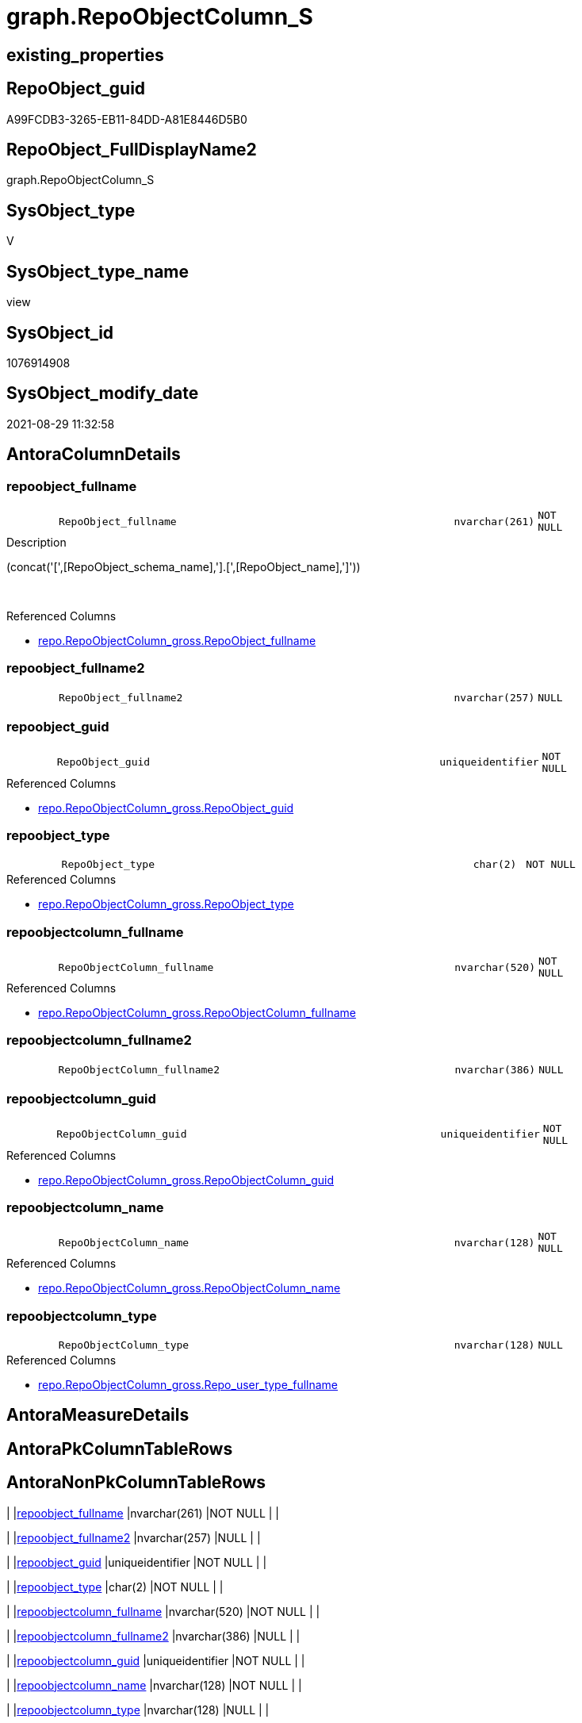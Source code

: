 // tag::HeaderFullDisplayName[]
= graph.RepoObjectColumn_S
// end::HeaderFullDisplayName[]

== existing_properties

// tag::existing_properties[]
:ExistsProperty--antorareferencedlist:
:ExistsProperty--is_repo_managed:
:ExistsProperty--is_ssas:
:ExistsProperty--referencedobjectlist:
:ExistsProperty--sql_modules_definition:
:ExistsProperty--FK:
:ExistsProperty--AntoraIndexList:
:ExistsProperty--Columns:
// end::existing_properties[]

== RepoObject_guid

// tag::RepoObject_guid[]
A99FCDB3-3265-EB11-84DD-A81E8446D5B0
// end::RepoObject_guid[]

== RepoObject_FullDisplayName2

// tag::RepoObject_FullDisplayName2[]
graph.RepoObjectColumn_S
// end::RepoObject_FullDisplayName2[]

== SysObject_type

// tag::SysObject_type[]
V 
// end::SysObject_type[]

== SysObject_type_name

// tag::SysObject_type_name[]
view
// end::SysObject_type_name[]

== SysObject_id

// tag::SysObject_id[]
1076914908
// end::SysObject_id[]

== SysObject_modify_date

// tag::SysObject_modify_date[]
2021-08-29 11:32:58
// end::SysObject_modify_date[]

== AntoraColumnDetails

// tag::AntoraColumnDetails[]
[#column-repoobject_fullname]
=== repoobject_fullname

[cols="d,8m,m,m,m,d"]
|===
|
|RepoObject_fullname
|nvarchar(261)
|NOT NULL
|
|
|===

.Description
--
(concat('[',[RepoObject_schema_name],'].[',[RepoObject_name],']'))
--
{empty} +

.Referenced Columns
--
* xref:repo.repoobjectcolumn_gross.adoc#column-repoobject_fullname[+repo.RepoObjectColumn_gross.RepoObject_fullname+]
--


[#column-repoobject_fullname2]
=== repoobject_fullname2

[cols="d,8m,m,m,m,d"]
|===
|
|RepoObject_fullname2
|nvarchar(257)
|NULL
|
|
|===


[#column-repoobject_guid]
=== repoobject_guid

[cols="d,8m,m,m,m,d"]
|===
|
|RepoObject_guid
|uniqueidentifier
|NOT NULL
|
|
|===

.Referenced Columns
--
* xref:repo.repoobjectcolumn_gross.adoc#column-repoobject_guid[+repo.RepoObjectColumn_gross.RepoObject_guid+]
--


[#column-repoobject_type]
=== repoobject_type

[cols="d,8m,m,m,m,d"]
|===
|
|RepoObject_type
|char(2)
|NOT NULL
|
|
|===

.Referenced Columns
--
* xref:repo.repoobjectcolumn_gross.adoc#column-repoobject_type[+repo.RepoObjectColumn_gross.RepoObject_type+]
--


[#column-repoobjectcolumn_fullname]
=== repoobjectcolumn_fullname

[cols="d,8m,m,m,m,d"]
|===
|
|RepoObjectColumn_fullname
|nvarchar(520)
|NOT NULL
|
|
|===

.Referenced Columns
--
* xref:repo.repoobjectcolumn_gross.adoc#column-repoobjectcolumn_fullname[+repo.RepoObjectColumn_gross.RepoObjectColumn_fullname+]
--


[#column-repoobjectcolumn_fullname2]
=== repoobjectcolumn_fullname2

[cols="d,8m,m,m,m,d"]
|===
|
|RepoObjectColumn_fullname2
|nvarchar(386)
|NULL
|
|
|===


[#column-repoobjectcolumn_guid]
=== repoobjectcolumn_guid

[cols="d,8m,m,m,m,d"]
|===
|
|RepoObjectColumn_guid
|uniqueidentifier
|NOT NULL
|
|
|===

.Referenced Columns
--
* xref:repo.repoobjectcolumn_gross.adoc#column-repoobjectcolumn_guid[+repo.RepoObjectColumn_gross.RepoObjectColumn_guid+]
--


[#column-repoobjectcolumn_name]
=== repoobjectcolumn_name

[cols="d,8m,m,m,m,d"]
|===
|
|RepoObjectColumn_name
|nvarchar(128)
|NOT NULL
|
|
|===

.Referenced Columns
--
* xref:repo.repoobjectcolumn_gross.adoc#column-repoobjectcolumn_name[+repo.RepoObjectColumn_gross.RepoObjectColumn_name+]
--


[#column-repoobjectcolumn_type]
=== repoobjectcolumn_type

[cols="d,8m,m,m,m,d"]
|===
|
|RepoObjectColumn_type
|nvarchar(128)
|NULL
|
|
|===

.Referenced Columns
--
* xref:repo.repoobjectcolumn_gross.adoc#column-repo_user_type_fullname[+repo.RepoObjectColumn_gross.Repo_user_type_fullname+]
--


// end::AntoraColumnDetails[]

== AntoraMeasureDetails

// tag::AntoraMeasureDetails[]

// end::AntoraMeasureDetails[]

== AntoraPkColumnTableRows

// tag::AntoraPkColumnTableRows[]









// end::AntoraPkColumnTableRows[]

== AntoraNonPkColumnTableRows

// tag::AntoraNonPkColumnTableRows[]
|
|<<column-repoobject_fullname>>
|nvarchar(261)
|NOT NULL
|
|

|
|<<column-repoobject_fullname2>>
|nvarchar(257)
|NULL
|
|

|
|<<column-repoobject_guid>>
|uniqueidentifier
|NOT NULL
|
|

|
|<<column-repoobject_type>>
|char(2)
|NOT NULL
|
|

|
|<<column-repoobjectcolumn_fullname>>
|nvarchar(520)
|NOT NULL
|
|

|
|<<column-repoobjectcolumn_fullname2>>
|nvarchar(386)
|NULL
|
|

|
|<<column-repoobjectcolumn_guid>>
|uniqueidentifier
|NOT NULL
|
|

|
|<<column-repoobjectcolumn_name>>
|nvarchar(128)
|NOT NULL
|
|

|
|<<column-repoobjectcolumn_type>>
|nvarchar(128)
|NULL
|
|

// end::AntoraNonPkColumnTableRows[]

== AntoraIndexList

// tag::AntoraIndexList[]

[#index-idx_repoobjectcolumn_s2x_1]
=== idx_repoobjectcolumn_s++__++1

* IndexSemanticGroup: xref:other/indexsemanticgroup.adoc#openingbracketnoblankgroupclosingbracket[no_group]
+
--
* <<column-RepoObjectColumn_guid>>; uniqueidentifier
--
* PK, Unique, Real: 0, 0, 0


[#index-idx_repoobjectcolumn_s2x_2]
=== idx_repoobjectcolumn_s++__++2

* IndexSemanticGroup: xref:other/indexsemanticgroup.adoc#openingbracketnoblankgroupclosingbracket[no_group]
+
--
* <<column-RepoObject_guid>>; uniqueidentifier
* <<column-RepoObjectColumn_name>>; nvarchar(128)
--
* PK, Unique, Real: 0, 0, 0


[#index-idx_repoobjectcolumn_s2x_3]
=== idx_repoobjectcolumn_s++__++3

* IndexSemanticGroup: xref:other/indexsemanticgroup.adoc#openingbracketnoblankgroupclosingbracket[no_group]
+
--
* <<column-RepoObject_guid>>; uniqueidentifier
--
* PK, Unique, Real: 0, 0, 0

// end::AntoraIndexList[]

== AntoraParameterList

// tag::AntoraParameterList[]

// end::AntoraParameterList[]

== Other tags

source: property.RepoObjectProperty_cross As rop_cross


=== additional_reference_csv

// tag::additional_reference_csv[]

// end::additional_reference_csv[]


=== AdocUspSteps

// tag::adocuspsteps[]

// end::adocuspsteps[]


=== AntoraReferencedList

// tag::antorareferencedlist[]
* xref:repo.repoobjectcolumn_gross.adoc[]
// end::antorareferencedlist[]


=== AntoraReferencingList

// tag::antorareferencinglist[]

// end::antorareferencinglist[]


=== Description

// tag::description[]

// end::description[]


=== exampleUsage

// tag::exampleusage[]

// end::exampleusage[]


=== exampleUsage_2

// tag::exampleusage_2[]

// end::exampleusage_2[]


=== exampleUsage_3

// tag::exampleusage_3[]

// end::exampleusage_3[]


=== exampleUsage_4

// tag::exampleusage_4[]

// end::exampleusage_4[]


=== exampleUsage_5

// tag::exampleusage_5[]

// end::exampleusage_5[]


=== exampleWrong_Usage

// tag::examplewrong_usage[]

// end::examplewrong_usage[]


=== has_execution_plan_issue

// tag::has_execution_plan_issue[]

// end::has_execution_plan_issue[]


=== has_get_referenced_issue

// tag::has_get_referenced_issue[]

// end::has_get_referenced_issue[]


=== has_history

// tag::has_history[]

// end::has_history[]


=== has_history_columns

// tag::has_history_columns[]

// end::has_history_columns[]


=== InheritanceType

// tag::inheritancetype[]

// end::inheritancetype[]


=== is_persistence

// tag::is_persistence[]

// end::is_persistence[]


=== is_persistence_check_duplicate_per_pk

// tag::is_persistence_check_duplicate_per_pk[]

// end::is_persistence_check_duplicate_per_pk[]


=== is_persistence_check_for_empty_source

// tag::is_persistence_check_for_empty_source[]

// end::is_persistence_check_for_empty_source[]


=== is_persistence_delete_changed

// tag::is_persistence_delete_changed[]

// end::is_persistence_delete_changed[]


=== is_persistence_delete_missing

// tag::is_persistence_delete_missing[]

// end::is_persistence_delete_missing[]


=== is_persistence_insert

// tag::is_persistence_insert[]

// end::is_persistence_insert[]


=== is_persistence_truncate

// tag::is_persistence_truncate[]

// end::is_persistence_truncate[]


=== is_persistence_update_changed

// tag::is_persistence_update_changed[]

// end::is_persistence_update_changed[]


=== is_repo_managed

// tag::is_repo_managed[]
0
// end::is_repo_managed[]


=== is_ssas

// tag::is_ssas[]
0
// end::is_ssas[]


=== microsoft_database_tools_support

// tag::microsoft_database_tools_support[]

// end::microsoft_database_tools_support[]


=== MS_Description

// tag::ms_description[]

// end::ms_description[]


=== persistence_source_RepoObject_fullname

// tag::persistence_source_repoobject_fullname[]

// end::persistence_source_repoobject_fullname[]


=== persistence_source_RepoObject_fullname2

// tag::persistence_source_repoobject_fullname2[]

// end::persistence_source_repoobject_fullname2[]


=== persistence_source_RepoObject_guid

// tag::persistence_source_repoobject_guid[]

// end::persistence_source_repoobject_guid[]


=== persistence_source_RepoObject_xref

// tag::persistence_source_repoobject_xref[]

// end::persistence_source_repoobject_xref[]


=== pk_index_guid

// tag::pk_index_guid[]

// end::pk_index_guid[]


=== pk_IndexPatternColumnDatatype

// tag::pk_indexpatterncolumndatatype[]

// end::pk_indexpatterncolumndatatype[]


=== pk_IndexPatternColumnName

// tag::pk_indexpatterncolumnname[]

// end::pk_indexpatterncolumnname[]


=== pk_IndexSemanticGroup

// tag::pk_indexsemanticgroup[]

// end::pk_indexsemanticgroup[]


=== ReferencedObjectList

// tag::referencedobjectlist[]
* [repo].[RepoObjectColumn_gross]
// end::referencedobjectlist[]


=== usp_persistence_RepoObject_guid

// tag::usp_persistence_repoobject_guid[]

// end::usp_persistence_repoobject_guid[]


=== UspExamples

// tag::uspexamples[]

// end::uspexamples[]


=== uspgenerator_usp_id

// tag::uspgenerator_usp_id[]

// end::uspgenerator_usp_id[]


=== UspParameters

// tag::uspparameters[]

// end::uspparameters[]

== Boolean Attributes

source: property.RepoObjectProperty WHERE property_int = 1

// tag::boolean_attributes[]

// end::boolean_attributes[]

== sql_modules_definition

// tag::sql_modules_definition[]
[%collapsible]
=======
[source,sql]
----


CREATE View [graph].[RepoObjectColumn_S]
As
Select
    --
    RepoObjectColumn_guid
  , RepoObjectColumn_fullname
  --we need to mark the column as nullable, because in [repo].[usp_sync_guid_RepoObjectColumn] in step 1010 it will be inherited into target: [Repo_is_nullable] = [scroc].[is_nullable] 
  , RepoObjectColumn_fullname2 = NullIf(RepoObjectColumn_fullname2, '')
  , RepoObjectColumn_name
  , RepoObjectColumn_type      = Repo_user_type_fullname
  , RepoObject_guid
  , RepoObject_fullname
  --we need to mark the column as nullable, because in [repo].[usp_sync_guid_RepoObjectColumn] in step 1010 it will be inherited into target: [Repo_is_nullable] = [scroc].[is_nullable] 
  , RepoObject_fullname2       = NullIf(RepoObject_fullname2, '')
  , RepoObject_type
From
    repo.RepoObjectColumn_gross

----
=======
// end::sql_modules_definition[]


